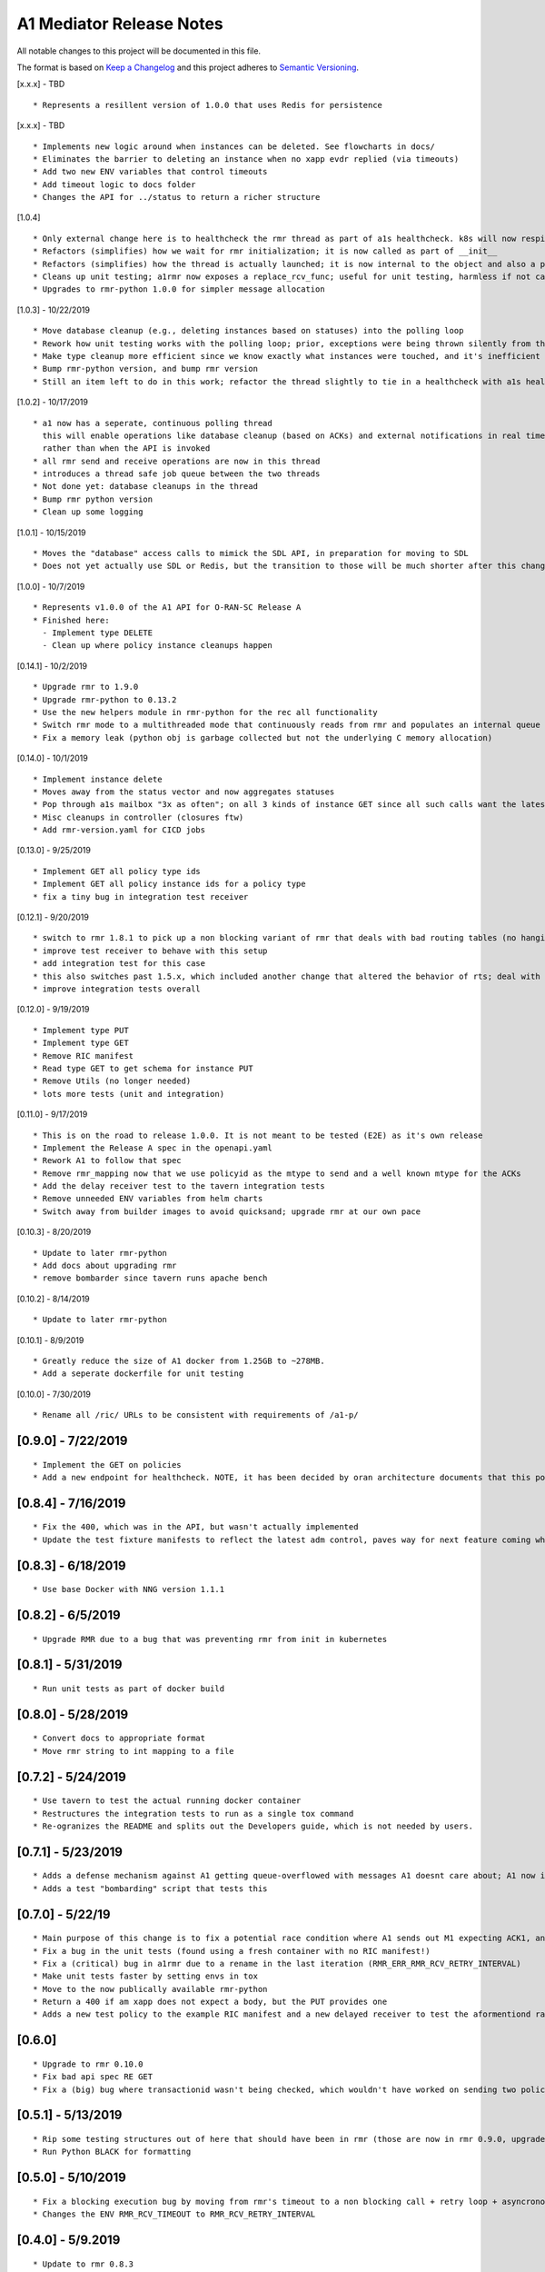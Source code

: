 .. ==================================================================================
..       Copyright (c) 2019 Nokia
..       Copyright (c) 2018-2019 AT&T Intellectual Property.
..
..   Licensed under the Apache License, Version 2.0 (the "License");
..   you may not use this file except in compliance with the License.
..   You may obtain a copy of the License at
..
..          http://www.apache.org/licenses/LICENSE-2.0
..
..   Unless required by applicable law or agreed to in writing, software
..   distributed under the License is distributed on an "AS IS" BASIS,
..   WITHOUT WARRANTIES OR CONDITIONS OF ANY KIND, either express or implied.
..   See the License for the specific language governing permissions and
..   limitations under the License.
.. ==================================================================================

A1 Mediator Release Notes
=========================

All notable changes to this project will be documented in this file.

The format is based on `Keep a Changelog <http://keepachangelog.com/>`__
and this project adheres to `Semantic Versioning <http://semver.org/>`__.

[x.x.x] - TBD

::

    * Represents a resillent version of 1.0.0 that uses Redis for persistence

[x.x.x] - TBD

::

    * Implements new logic around when instances can be deleted. See flowcharts in docs/
    * Eliminates the barrier to deleting an instance when no xapp evdr replied (via timeouts)
    * Add two new ENV variables that control timeouts
    * Add timeout logic to docs folder
    * Changes the API for ../status to return a richer structure

[1.0.4]

::

    * Only external change here is to healthcheck the rmr thread as part of a1s healthcheck. k8s will now respin a1 if that is failing.
    * Refactors (simplifies) how we wait for rmr initialization; it is now called as part of __init__
    * Refactors (simplifies) how the thread is actually launched; it is now internal to the object and also a part of __init__
    * Cleans up unit testing; a1rmr now exposes a replace_rcv_func; useful for unit testing, harmless if not called otherwise
    * Upgrades to rmr-python 1.0.0 for simpler message allocation

[1.0.3] - 10/22/2019

::

    * Move database cleanup (e.g., deleting instances based on statuses) into the polling loop
    * Rework how unit testing works with the polling loop; prior, exceptions were being thrown silently from the thread but not printed. The polling thread has now been paramaterized with override functions for the purposes of testing
    * Make type cleanup more efficient since we know exactly what instances were touched, and it's inefficient to iterate over all instances if they were not
    * Bump rmr-python version, and bump rmr version
    * Still an item left to do in this work; refactor the thread slightly to tie in a healthcheck with a1s healthcheck. We need k8s to restart a1 if that thread dies too.

[1.0.2] - 10/17/2019

::

    * a1 now has a seperate, continuous polling thread
      this will enable operations like database cleanup (based on ACKs) and external notifications in real time,
      rather than when the API is invoked
    * all rmr send and receive operations are now in this thread
    * introduces a thread safe job queue between the two threads
    * Not done yet: database cleanups in the thread
    * Bump rmr python version
    * Clean up some logging

[1.0.1] - 10/15/2019

::

    * Moves the "database" access calls to mimick the SDL API, in preparation for moving to SDL
    * Does not yet actually use SDL or Redis, but the transition to those will be much shorter after this change.


[1.0.0] - 10/7/2019

::

    * Represents v1.0.0 of the A1 API for O-RAN-SC Release A
    * Finished here:
      - Implement type DELETE
      - Clean up where policy instance cleanups happen


[0.14.1] - 10/2/2019
::

    * Upgrade rmr to 1.9.0
    * Upgrade rmr-python to 0.13.2
    * Use the new helpers module in rmr-python for the rec all functionality
    * Switch rmr mode to a multithreaded mode that continuously reads from rmr and populates an internal queue of messages with a deterministic queue size (2048) which is better behavior for A1
    * Fix a memory leak (python obj is garbage collected but not the underlying C memory allocation)



[0.14.0] - 10/1/2019
::

    * Implement instance delete
    * Moves away from the status vector and now aggregates statuses
    * Pop through a1s mailbox "3x as often"; on all 3 kinds of instance GET since all such calls want the latest information
    * Misc cleanups in controller (closures ftw)
    * Add rmr-version.yaml for CICD jobs

[0.13.0] - 9/25/2019
::

    * Implement GET all policy type ids
    * Implement GET all policy instance ids for a policy type
    * fix a tiny bug in integration test receiver


[0.12.1] - 9/20/2019
::
    * switch to rmr 1.8.1 to pick up a non blocking variant of rmr that deals with bad routing tables (no hanging connections / blocking calls)
    * improve test receiver to behave with this setup
    * add integration test for this case
    * this also switches past 1.5.x, which included another change that altered the behavior of rts; deal with this with a change to a1s helmchart (env: `RMR_SRC_ID`) that causes the sourceid to be set to a1s service name, which was not needed prior
    * improve integration tests overall


[0.12.0] - 9/19/2019
::

    * Implement type PUT
    * Implement type GET
    * Remove RIC manifest
    * Read type GET to get schema for instance PUT
    * Remove Utils (no longer needed)
    * lots more tests (unit and integration)

[0.11.0] - 9/17/2019

::

    * This is on the road to release 1.0.0. It is not meant to be tested (E2E) as it's own release
    * Implement the Release A spec in the openapi.yaml
    * Rework A1 to follow that spec
    * Remove rmr_mapping now that we use policyid as the mtype to send and a well known mtype for the ACKs
    * Add the delay receiver test to the tavern integration tests
    * Remove unneeded ENV variables from helm charts
    * Switch away from builder images to avoid quicksand; upgrade rmr at our own pace


[0.10.3] - 8/20/2019

::

    * Update to later rmr-python
    * Add docs about upgrading rmr
    * remove bombarder since tavern runs apache bench


[0.10.2] - 8/14/2019

::

    * Update to later rmr-python

[0.10.1] - 8/9/2019

::

    * Greatly reduce the size of A1 docker from 1.25GB to ~278MB.
    * Add a seperate dockerfile for unit testing


[0.10.0] - 7/30/2019

::

   * Rename all /ric/ URLs to be consistent with requirements of /a1-p/


[0.9.0] - 7/22/2019
-------------------

::

   * Implement the GET on policies
   * Add a new endpoint for healthcheck. NOTE, it has been decided by oran architecture documents that this policy interface should be named a1-p in all URLS. In a future release the existing URLs will be renamed (existing URLs were not changed in this release).


[0.8.4] - 7/16/2019
-------------------

::

   * Fix the 400, which was in the API, but wasn't actually implemented
   * Update the test fixture manifests to reflect the latest adm control, paves way for next feature coming which is a policy GET



[0.8.3] - 6/18/2019
-------------------

::

   * Use base Docker with NNG version 1.1.1



[0.8.2] - 6/5/2019
-------------------

::

   * Upgrade RMR due to a bug that was preventing rmr from init in kubernetes



[0.8.1] - 5/31/2019
-------------------

::

   * Run unit tests as part of docker build



[0.8.0] - 5/28/2019
-------------------

::

   * Convert docs to appropriate format
   * Move rmr string to int mapping to a file



[0.7.2] - 5/24/2019
-------------------

::

   * Use tavern to test the actual running docker container
   * Restructures the integration tests to run as a single tox command
   * Re-ogranizes the README and splits out the Developers guide, which is not needed by users.

.. _section-1:

[0.7.1] - 5/23/2019
-------------------

::

   * Adds a defense mechanism against A1 getting queue-overflowed with messages A1 doesnt care about; A1 now ignores all incoming messages it's not waiting for, so it's queue size should now always be "tiny", i.e., never exceeding the number of valid requests it's waiting for ACKs back for
   * Adds a test "bombarding" script that tests this

.. _section-2:

[0.7.0] - 5/22/19
-----------------

::

   * Main purpose of this change is to fix a potential race condition where A1 sends out M1 expecting ACK1, and while waiting for ACK1, sends out M2 expecting ACK2, but gets back ACK2, ACK1. Prior to this change, A1 may have eaten ACK2 and never fufilled the ACK1 request.
   * Fix a bug in the unit tests (found using a fresh container with no RIC manifest!)
   * Fix a (critical) bug in a1rmr due to a rename in the last iteration (RMR_ERR_RMR_RCV_RETRY_INTERVAL)
   * Make unit tests faster by setting envs in tox
   * Move to the now publically available rmr-python
   * Return a 400 if am xapp does not expect a body, but the PUT provides one
   * Adds a new test policy to the example RIC manifest and a new delayed receiver to test the aformentiond race condition

.. _section-3:

[0.6.0]
-------

::

   * Upgrade to rmr 0.10.0
   * Fix bad api spec RE GET
   * Fix a (big) bug where transactionid wasn't being checked, which wouldn't have worked on sending two policies to the same downstream policy handler

.. _section-4:

[0.5.1] - 5/13/2019
-------------------

::

   * Rip some testing structures out of here that should have been in rmr (those are now in rmr 0.9.0, upgrade to that)
   * Run Python BLACK for formatting

.. _section-5:

[0.5.0] - 5/10/2019
-------------------

::

   * Fix a blocking execution bug by moving from rmr's timeout to a non blocking call + retry loop + asyncronous sleep
   * Changes the ENV RMR_RCV_TIMEOUT to RMR_RCV_RETRY_INTERVAL

.. _section-6:

[0.4.0] - 5/9.2019
------------------

::

   * Update to rmr 0.8.3
   * Change 503 to 504 for the case where downstream does not reply, per recommendation
   * Add a 502 with different reasons if the xapp replies but with a bad/malformed/missing status
   * Make testing much more modular, in anticipating of moving some unit test functionality into rmr itself

.. _section-7:

[0.3.4] - 5/8/2019
------------------

::

   * Crash immediately if manifest isn't mounted
   * Add unit tests for utils
   * Add missing lic

.. _section-8:

[0.3.3]
-------

::

   * Upgrade A1 to rmr 0.8.0
   * Go from deb RMR installation to git
   * Remove obnoxious receiver logging

.. _section-9:

[0.3.2]
-------

::

   * Upgrade A1 to rmr 0.6.0

.. _section-10:

[0.3.1]
-------

::

   * Add license headers

.. _section-11:

[0.3.0]
-------

::

   * Introduce RIC Manifest
   * Move some testing functionality into a helper module
   * Read the policyname to rmr type mapping from manifest
   * Do PUT payload validation based on the manifest

.. _section-12:

[0.2.0]
-------

::

   * Bump rmr python dep version
   * Include a Dockerized test receiver
   * Stencil out the mising GET
   * Update the OpenAPI
   * Include a test docker compose file

.. _section-13:

[0.1.0]
-------

::

   * Initial Implementation
